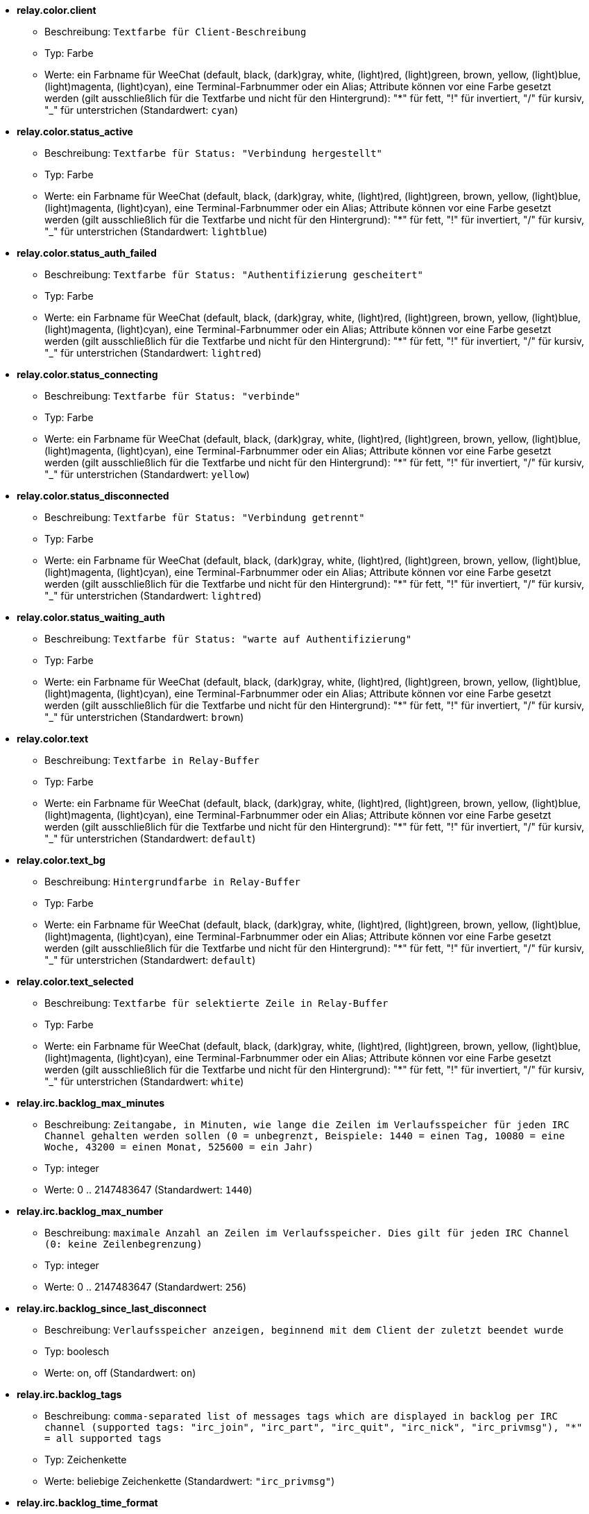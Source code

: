 * [[option_relay.color.client]] *relay.color.client*
** Beschreibung: `Textfarbe für Client-Beschreibung`
** Typ: Farbe
** Werte: ein Farbname für WeeChat (default, black, (dark)gray, white, (light)red, (light)green, brown, yellow, (light)blue, (light)magenta, (light)cyan), eine Terminal-Farbnummer oder ein Alias; Attribute können vor eine Farbe gesetzt werden (gilt ausschließlich für die Textfarbe und nicht für den Hintergrund): "*" für fett, "!" für invertiert, "/" für kursiv, "_" für unterstrichen (Standardwert: `cyan`)

* [[option_relay.color.status_active]] *relay.color.status_active*
** Beschreibung: `Textfarbe für Status: "Verbindung hergestellt"`
** Typ: Farbe
** Werte: ein Farbname für WeeChat (default, black, (dark)gray, white, (light)red, (light)green, brown, yellow, (light)blue, (light)magenta, (light)cyan), eine Terminal-Farbnummer oder ein Alias; Attribute können vor eine Farbe gesetzt werden (gilt ausschließlich für die Textfarbe und nicht für den Hintergrund): "*" für fett, "!" für invertiert, "/" für kursiv, "_" für unterstrichen (Standardwert: `lightblue`)

* [[option_relay.color.status_auth_failed]] *relay.color.status_auth_failed*
** Beschreibung: `Textfarbe für Status: "Authentifizierung gescheitert"`
** Typ: Farbe
** Werte: ein Farbname für WeeChat (default, black, (dark)gray, white, (light)red, (light)green, brown, yellow, (light)blue, (light)magenta, (light)cyan), eine Terminal-Farbnummer oder ein Alias; Attribute können vor eine Farbe gesetzt werden (gilt ausschließlich für die Textfarbe und nicht für den Hintergrund): "*" für fett, "!" für invertiert, "/" für kursiv, "_" für unterstrichen (Standardwert: `lightred`)

* [[option_relay.color.status_connecting]] *relay.color.status_connecting*
** Beschreibung: `Textfarbe für Status: "verbinde"`
** Typ: Farbe
** Werte: ein Farbname für WeeChat (default, black, (dark)gray, white, (light)red, (light)green, brown, yellow, (light)blue, (light)magenta, (light)cyan), eine Terminal-Farbnummer oder ein Alias; Attribute können vor eine Farbe gesetzt werden (gilt ausschließlich für die Textfarbe und nicht für den Hintergrund): "*" für fett, "!" für invertiert, "/" für kursiv, "_" für unterstrichen (Standardwert: `yellow`)

* [[option_relay.color.status_disconnected]] *relay.color.status_disconnected*
** Beschreibung: `Textfarbe für Status: "Verbindung getrennt"`
** Typ: Farbe
** Werte: ein Farbname für WeeChat (default, black, (dark)gray, white, (light)red, (light)green, brown, yellow, (light)blue, (light)magenta, (light)cyan), eine Terminal-Farbnummer oder ein Alias; Attribute können vor eine Farbe gesetzt werden (gilt ausschließlich für die Textfarbe und nicht für den Hintergrund): "*" für fett, "!" für invertiert, "/" für kursiv, "_" für unterstrichen (Standardwert: `lightred`)

* [[option_relay.color.status_waiting_auth]] *relay.color.status_waiting_auth*
** Beschreibung: `Textfarbe für Status: "warte auf Authentifizierung"`
** Typ: Farbe
** Werte: ein Farbname für WeeChat (default, black, (dark)gray, white, (light)red, (light)green, brown, yellow, (light)blue, (light)magenta, (light)cyan), eine Terminal-Farbnummer oder ein Alias; Attribute können vor eine Farbe gesetzt werden (gilt ausschließlich für die Textfarbe und nicht für den Hintergrund): "*" für fett, "!" für invertiert, "/" für kursiv, "_" für unterstrichen (Standardwert: `brown`)

* [[option_relay.color.text]] *relay.color.text*
** Beschreibung: `Textfarbe in Relay-Buffer`
** Typ: Farbe
** Werte: ein Farbname für WeeChat (default, black, (dark)gray, white, (light)red, (light)green, brown, yellow, (light)blue, (light)magenta, (light)cyan), eine Terminal-Farbnummer oder ein Alias; Attribute können vor eine Farbe gesetzt werden (gilt ausschließlich für die Textfarbe und nicht für den Hintergrund): "*" für fett, "!" für invertiert, "/" für kursiv, "_" für unterstrichen (Standardwert: `default`)

* [[option_relay.color.text_bg]] *relay.color.text_bg*
** Beschreibung: `Hintergrundfarbe in Relay-Buffer`
** Typ: Farbe
** Werte: ein Farbname für WeeChat (default, black, (dark)gray, white, (light)red, (light)green, brown, yellow, (light)blue, (light)magenta, (light)cyan), eine Terminal-Farbnummer oder ein Alias; Attribute können vor eine Farbe gesetzt werden (gilt ausschließlich für die Textfarbe und nicht für den Hintergrund): "*" für fett, "!" für invertiert, "/" für kursiv, "_" für unterstrichen (Standardwert: `default`)

* [[option_relay.color.text_selected]] *relay.color.text_selected*
** Beschreibung: `Textfarbe für selektierte Zeile in Relay-Buffer`
** Typ: Farbe
** Werte: ein Farbname für WeeChat (default, black, (dark)gray, white, (light)red, (light)green, brown, yellow, (light)blue, (light)magenta, (light)cyan), eine Terminal-Farbnummer oder ein Alias; Attribute können vor eine Farbe gesetzt werden (gilt ausschließlich für die Textfarbe und nicht für den Hintergrund): "*" für fett, "!" für invertiert, "/" für kursiv, "_" für unterstrichen (Standardwert: `white`)

* [[option_relay.irc.backlog_max_minutes]] *relay.irc.backlog_max_minutes*
** Beschreibung: `Zeitangabe, in Minuten, wie lange die Zeilen im Verlaufsspeicher für jeden IRC Channel gehalten werden sollen (0 = unbegrenzt, Beispiele: 1440 = einen Tag, 10080 = eine Woche, 43200 = einen Monat, 525600 = ein Jahr)`
** Typ: integer
** Werte: 0 .. 2147483647 (Standardwert: `1440`)

* [[option_relay.irc.backlog_max_number]] *relay.irc.backlog_max_number*
** Beschreibung: `maximale Anzahl an Zeilen im Verlaufsspeicher. Dies gilt für jeden IRC Channel (0: keine Zeilenbegrenzung)`
** Typ: integer
** Werte: 0 .. 2147483647 (Standardwert: `256`)

* [[option_relay.irc.backlog_since_last_disconnect]] *relay.irc.backlog_since_last_disconnect*
** Beschreibung: `Verlaufsspeicher anzeigen, beginnend mit dem Client der zuletzt beendet wurde`
** Typ: boolesch
** Werte: on, off (Standardwert: `on`)

* [[option_relay.irc.backlog_tags]] *relay.irc.backlog_tags*
** Beschreibung: `comma-separated list of messages tags which are displayed in backlog per IRC channel (supported tags: "irc_join", "irc_part", "irc_quit", "irc_nick", "irc_privmsg"), "*" = all supported tags`
** Typ: Zeichenkette
** Werte: beliebige Zeichenkette (Standardwert: `"irc_privmsg"`)

* [[option_relay.irc.backlog_time_format]] *relay.irc.backlog_time_format*
** Beschreibung: `Format für die Zeitanzeige im Verlaufsspeicher (siehe man strftime für gültige Formate) (findet keine Anwendung wenn die Serverfunktion, "server-time", durch den Client aktiviert wurde, da die Zeitanzeige als irc-Tag gesendet wird); keine Zeichenkette = deaktiviert die Zeitanzeige im Verlaufsspeicher`
** Typ: Zeichenkette
** Werte: beliebige Zeichenkette (Standardwert: `"[%H:%M] "`)

* [[option_relay.look.auto_open_buffer]] *relay.look.auto_open_buffer*
** Beschreibung: `öffnet automatisch einen Relay-Buffer, falls eine Verbindung zu einem neuen Client hergestellt wird`
** Typ: boolesch
** Werte: on, off (Standardwert: `on`)

* [[option_relay.look.raw_messages]] *relay.look.raw_messages*
** Beschreibung: `Anzahl der IRC-RAW-Nachrichten die im Speicher gehalten werden sollen falls der RAW-Daten-Buffer geschlossen ist (die Nachrichten werden umgehend angezeigt sobald der RAW-Daten-Buffer geöffnet wird)`
** Typ: integer
** Werte: 0 .. 65535 (Standardwert: `256`)

* [[option_relay.network.allowed_ips]] *relay.network.allowed_ips*
** Beschreibung: `erweiterter regulärer POSIX Ausdruck für IP Adressen die auf das Relay zugreifen dürfen (zwischen Groß- und Kleinschreibung wird dabei nicht unterschieden. Um zwischen Groß-und Kleinschreibung zu unterscheiden muss am Wortanfang "(?-i)" genutzt werden) . Sollte IPv6 aktiviert sein und es wird eine IPv4 Verbindung aufgebaut, werden die IPv6 Adressen nach IPv4 gewandelt (siehe: "::ffff:127.0.0.1"), Beispiele: "^((::ffff:)?123.45.67.89|192.160.*)$"`
** Typ: Zeichenkette
** Werte: beliebige Zeichenkette (Standardwert: `""`)

* [[option_relay.network.bind_address]] *relay.network.bind_address*
** Beschreibung: `Adresse für Bind (falls nicht gesetzt ist eine Verbindung zu allen Interfaces möglich. Wird die Adresse "127.0.0.1" genutzt kann nur eine Verbindung mit dem lokalen Rechner hergestellt werden)`
** Typ: Zeichenkette
** Werte: beliebige Zeichenkette (Standardwert: `""`)

* [[option_relay.network.clients_purge_delay]] *relay.network.clients_purge_delay*
** Beschreibung: `Wartezeit bis nicht verbundene Clients gelöscht werden (in Minuten, 0 = lösche Clients unmittelbar, -1 = niemals löschen)`
** Typ: integer
** Werte: -1 .. 43200 (Standardwert: `0`)

* [[option_relay.network.compression_level]] *relay.network.compression_level*
** Beschreibung: `Kompressionsstärke der Pakete die durch das WeeChat Protokoll an den Client gesendet werden sollen (0 = Kompression deaktiviert, 1 = niedrige Kompression ... 9 = stärkste Kompression)`
** Typ: integer
** Werte: 0 .. 9 (Standardwert: `6`)

* [[option_relay.network.ipv6]] *relay.network.ipv6*
** Beschreibung: `lauscht standardmäßig am IPv6 Socket (zusätzlich zu IPv4, welches als Standardprotokoll genutzt wird); mittels des Protokollnamens kann das IPv4 und IPv6 Protokoll, einzeln oder gemeinsam, erzwungen werden (siehe /help relay)`
** Typ: boolesch
** Werte: on, off (Standardwert: `on`)

* [[option_relay.network.max_clients]] *relay.network.max_clients*
** Beschreibung: `maximale Anzahl an Clients die mit einem Port verbunden sein dürfen`
** Typ: integer
** Werte: 1 .. 1024 (Standardwert: `5`)

* [[option_relay.network.password]] *relay.network.password*
** Beschreibung: `Passwort wird von Clients benötigt um Zugriff auf dieses Relay zu erhalten (kein Eintrag bedeutet, dass kein Passwort benötigt wird) (Hinweis: Inhalt wird evaluiert, siehe /help eval)`
** Typ: Zeichenkette
** Werte: beliebige Zeichenkette (Standardwert: `""`)

* [[option_relay.network.ssl_cert_key]] *relay.network.ssl_cert_key*
** Beschreibung: `Datei mit SSL Zertifikat und privatem Schlüssel (zur Nutzung von Clients mit SSL)`
** Typ: Zeichenkette
** Werte: beliebige Zeichenkette (Standardwert: `"%h/ssl/relay.pem"`)

* [[option_relay.network.websocket_allowed_origins]] *relay.network.websocket_allowed_origins*
** Beschreibung: `erweiterter regulärer POSIX Ausdruck für Origins in WebSockets (Groß- und Kleinschreibung wird ignoriert, um Groß- und Kleinschreibung zu nutzen muss "(?-i)" dem Origin vorangestellt werden), Beispiele: "^http://(www\.)?example\.(com|org)"`
** Typ: Zeichenkette
** Werte: beliebige Zeichenkette (Standardwert: `""`)

